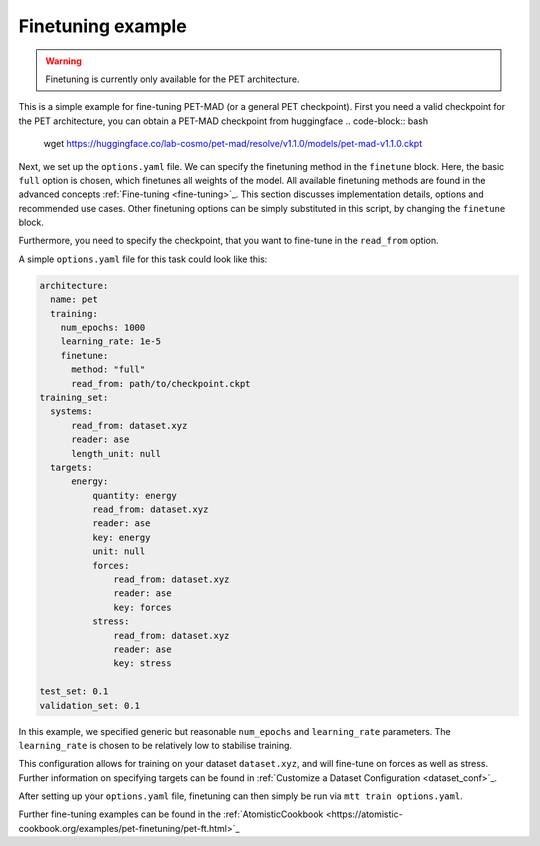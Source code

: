 .. _fine-tuning-example:
Finetuning example
-----------------------------
.. warning::
  Finetuning is currently only available for the PET architecture.

This is a simple example for fine-tuning PET-MAD (or a general PET checkpoint).
First you need a valid checkpoint for the PET architecture, you can obtain a PET-MAD 
checkpoint from huggingface
.. code-block:: bash
  wget https://huggingface.co/lab-cosmo/pet-mad/resolve/v1.1.0/models/pet-mad-v1.1.0.ckpt

Next, we set up the ``options.yaml`` file. We can specify the finetuning method
in the ``finetune`` block. Here, the basic ``full`` option is chosen, which finetunes all 
weights of the model. All available finetuning methods are found in the advanced concepts 
:ref:`Fine-tuning <fine-tuning>`_. This section discusses implementation details,
options and recommended use cases. Other finetuning options can be simply substituted in this script, 
by changing the ``finetune`` block. 
   
Furthermore, you need to specify the checkpoint, that you want to fine-tune in
the ``read_from`` option.

A simple ``options.yaml`` file for this task could look like this:

.. code-block:: yaml

  architecture:
    name: pet
    training:
      num_epochs: 1000
      learning_rate: 1e-5
      finetune:
        method: "full"
        read_from: path/to/checkpoint.ckpt
  training_set:
    systems:
        read_from: dataset.xyz
        reader: ase
        length_unit: null
    targets:
        energy:
            quantity: energy
            read_from: dataset.xyz
            reader: ase
            key: energy
            unit: null
            forces:
                read_from: dataset.xyz
                reader: ase
                key: forces
            stress:
                read_from: dataset.xyz
                reader: ase
                key: stress

  test_set: 0.1
  validation_set: 0.1

In this example, we specified generic but reasonable ``num_epochs`` and ``learning_rate``
parameters. The ``learning_rate`` is chosen to be relatively low to stabilise
training. 

This configuration allows for training on your dataset ``dataset.xyz``, and
will fine-tune on forces as well as stress. Further information on specifying
targets can be found in :ref:`Customize a Dataset Configuration
<dataset_conf>`_.


After setting up your ``options.yaml`` file, finetuning can then simply be run
via ``mtt train options.yaml``.


Further fine-tuning examples can be found in the 
:ref:`AtomisticCookbook <https://atomistic-cookbook.org/examples/pet-finetuning/pet-ft.html>`_
